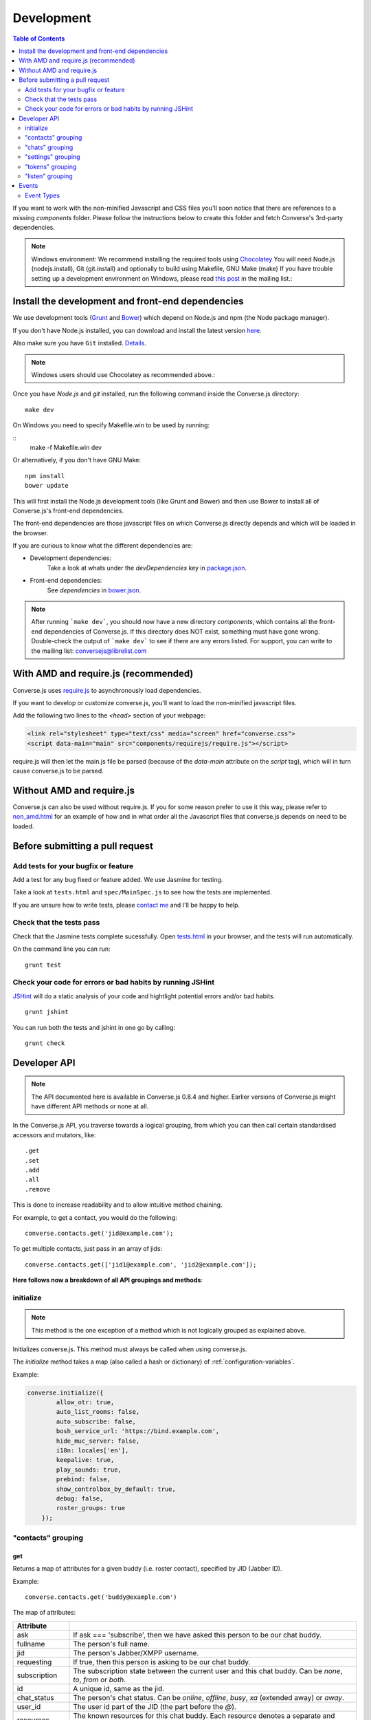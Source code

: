 .. _development:

===========
Development
===========

.. contents:: Table of Contents
   :depth: 2
   :local:

If you want to work with the non-minified Javascript and CSS files you'll soon
notice that there are references to a missing *components* folder. Please
follow the instructions below to create this folder and fetch Converse's
3rd-party dependencies.

.. note::
    Windows environment: We recommend installing the required tools using `Chocolatey <https://chocolatey.org/>`_
    You will need Node.js (nodejs.install), Git (git.install) and optionally to build using Makefile, GNU Make (make)
    If you have trouble setting up a development environment on Windows,
    please read `this post <http://librelist.com/browser//conversejs/2014/11/5/openfire-converse-and-visual-studio-questions/#b28387e7f8f126693b11598a8acbe810>`_
    in the mailing list.:

Install the development and front-end dependencies
==================================================

We use development tools (`Grunt <http://gruntjs.com>`_ and `Bower <http://bower.io>`_)
which depend on Node.js and npm (the Node package manager).

If you don't have Node.js installed, you can download and install the latest
version `here <https://nodejs.org/download>`_.

Also make sure you have ``Git`` installed. `Details <http://git-scm.com/book/en/Getting-Started-Installing-Git>`_.

.. note::
    Windows users should use Chocolatey as recommended above.:

Once you have *Node.js* and *git* installed, run the following command inside the Converse.js
directory:

::

    make dev

On Windows you need to specify Makefile.win to be used by running:
    
::
    make -f Makefile.win dev
    
Or alternatively, if you don't have GNU Make:

::

    npm install
    bower update
    
This will first install the Node.js development tools (like Grunt and Bower)
and then use Bower to install all of Converse.js's front-end dependencies.

The front-end dependencies are those javascript files on which
Converse.js directly depends and which will be loaded in the browser.

If you are curious to know what the different dependencies are:

* Development dependencies:
    Take a look at whats under the *devDependencies* key in
    `package.json <https://github.com/jcbrand/converse.js/blob/master/package.json>`_.

* Front-end dependencies:
    See *dependencies* in
    `bower.json <https://github.com/jcbrand/converse.js/blob/master/bower.json>`_.

.. note::
    After running ```make dev```, you should now have a new directory *components*,
    which contains all the front-end dependencies of Converse.js.
    If this directory does NOT exist, something must have gone wrong.
    Double-check the output of ```make dev``` to see if there are any errors
    listed. For support, you can write to the mailing list: conversejs@librelist.com

With AMD and require.js (recommended)
=====================================

Converse.js uses `require.js <http://requirejs.org>`_ to asynchronously load dependencies.

If you want to develop or customize converse.js, you'll want to load the
non-minified javascript files.

Add the following two lines to the *<head>* section of your webpage:

.. code-block:: html

    <link rel="stylesheet" type="text/css" media="screen" href="converse.css">
    <script data-main="main" src="components/requirejs/require.js"></script>

require.js will then let the main.js file be parsed (because of the *data-main*
attribute on the *script* tag), which will in turn cause converse.js to be
parsed.

Without AMD and require.js
==========================

Converse.js can also be used without require.js. If you for some reason prefer
to use it this way, please refer to
`non_amd.html <https://github.com/jcbrand/converse.js/blob/master/non_amd.html>`_
for an example of how and in what order all the Javascript files that converse.js
depends on need to be loaded.


Before submitting a pull request
================================

Add tests for your bugfix or feature
------------------------------------

Add a test for any bug fixed or feature added. We use Jasmine
for testing.

Take a look at ``tests.html`` and ``spec/MainSpec.js`` to see how
the tests are implemented.

If you are unsure how to write tests, please
`contact me <http://opkode.com/contact>`_ and I'll be happy to help.

Check that the tests pass
-------------------------

Check that the Jasmine tests complete sucessfully. Open
`tests.html <https://github.com/jcbrand/converse.js/blob/master/tests.html>`_
in your browser, and the tests will run automatically.

On the command line you can run:

::

    grunt test

Check your code for errors or bad habits by running JSHint
----------------------------------------------------------

`JSHint <http://jshint.com>`_ will do a static analysis of your code and hightlight potential errors
and/or bad habits.

::

    grunt jshint


You can run both the tests and jshint in one go by calling:

::

    grunt check


Developer API
=============

.. note:: The API documented here is available in Converse.js 0.8.4 and higher.
        Earlier versions of Converse.js might have different API methods or none at all.

In the Converse.js API, you traverse towards a logical grouping, from
which you can then call certain standardised accessors and mutators, like::

    .get
    .set
    .add
    .all
    .remove

This is done to increase readability and to allow intuitive method chaining.

For example, to get a contact, you would do the following::

    converse.contacts.get('jid@example.com');

To get multiple contacts, just pass in an array of jids::

    converse.contacts.get(['jid1@example.com', 'jid2@example.com']);


**Here follows now a breakdown of all API groupings and methods**:


initialize
----------

.. note:: This method is the one exception of a method which is not logically grouped
    as explained above.

Initializes converse.js. This method must always be called when using
converse.js.

The `initialize` method takes a map (also called a hash or dictionary) of
:ref:`configuration-variables`.

Example:

.. code-block:: javascript

    converse.initialize({
            allow_otr: true,
            auto_list_rooms: false,
            auto_subscribe: false,
            bosh_service_url: 'https://bind.example.com',
            hide_muc_server: false,
            i18n: locales['en'],
            keepalive: true,
            play_sounds: true,
            prebind: false,
            show_controlbox_by_default: true,
            debug: false,
            roster_groups: true
        });


"contacts" grouping
-------------------

get
~~~

Returns a map of attributes for a given buddy (i.e. roster contact), specified
by JID (Jabber ID).

Example::

    converse.contacts.get('buddy@example.com')

The map of attributes:

+----------------+--------------------------------------------------------------------------------------------------------------------------------------+
| Attribute      |                                                                                                                                      |
+================+======================================================================================================================================+
| ask            | If ask === 'subscribe', then we have asked this person to be our chat buddy.                                                         |
+----------------+--------------------------------------------------------------------------------------------------------------------------------------+
| fullname       | The person's full name.                                                                                                              |
+----------------+--------------------------------------------------------------------------------------------------------------------------------------+
| jid            | The person's Jabber/XMPP username.                                                                                                   |
+----------------+--------------------------------------------------------------------------------------------------------------------------------------+
| requesting     | If true, then this person is asking to be our chat buddy.                                                                            |
+----------------+--------------------------------------------------------------------------------------------------------------------------------------+
| subscription   | The subscription state between the current user and this chat buddy. Can be `none`, `to`, `from` or `both`.                          |
+----------------+--------------------------------------------------------------------------------------------------------------------------------------+
| id             | A unique id, same as the jid.                                                                                                        |
+----------------+--------------------------------------------------------------------------------------------------------------------------------------+
| chat_status    | The person's chat status. Can be `online`, `offline`, `busy`, `xa` (extended away) or `away`.                                        |
+----------------+--------------------------------------------------------------------------------------------------------------------------------------+
| user_id        | The user id part of the JID (the part before the `@`).                                                                               |
+----------------+--------------------------------------------------------------------------------------------------------------------------------------+
| resources      | The known resources for this chat buddy. Each resource denotes a separate and connected chat client.                                 |
+----------------+--------------------------------------------------------------------------------------------------------------------------------------+
| groups         | The roster groups in which this chat buddy was placed.                                                                               |
+----------------+--------------------------------------------------------------------------------------------------------------------------------------+
| status         | Their human readable custom status message.                                                                                          |
+----------------+--------------------------------------------------------------------------------------------------------------------------------------+
| image_type     | The image's file type.                                                                                                               |
+----------------+--------------------------------------------------------------------------------------------------------------------------------------+
| image          | The Base64 encoded image data.                                                                                                       |
+----------------+--------------------------------------------------------------------------------------------------------------------------------------+
| url            | The buddy's website URL, as specified in their VCard data.                                                                           |
+----------------+--------------------------------------------------------------------------------------------------------------------------------------+
| vcard_updated  | When last the buddy's VCard was updated.                                                                                             |
+----------------+--------------------------------------------------------------------------------------------------------------------------------------+

"chats" grouping
----------------

get
~~~

Returns an object/map representing a chat box (without opening or affecting that chat box). 

Example::

    converse.chats.get('buddy@example.com')

*The returned chat box contains the following methods:*

+-------------+------------------------------------------+
| Method      | Description                              |
+=============+==========================================+
| endOTR      | End an OTR (Off-the-record) session.     |
+-------------+------------------------------------------+
| get         | Get an attribute (i.e. accessor).        |
+-------------+------------------------------------------+
| initiateOTR | Start an OTR (off-the-record) session.   |
+-------------+------------------------------------------+
| maximize    | Minimize the chat box.                   |
+-------------+------------------------------------------+
| minimize    | Maximize the chat box.                   |
+-------------+------------------------------------------+
| set         | Set an attribute (i.e. mutator).         |
+-------------+------------------------------------------+

*The get and set methods can be used to retrieve and change the following attributes:*

+-------------+-----------------------------------------------------+
| Attribute   | Description                                         |
+=============+=====================================================+
| height      | The height of the chat box.                         |
+-------------+-----------------------------------------------------+
| url         | The URL of the chat box heading.                    |
+-------------+-----------------------------------------------------+

"settings" grouping
-------------------

This grouping allows you to get or set the configuration settings of converse.js.

get(key)
~~~~~~~~

Returns the value of a configuration settings. For example::

    converse.settings.get("play_sounds"); // default value returned would be false;

set(key, value) or set(object)
~~~~~~~~~~~~~~~~~~~~~~~~~~~~~~

Set one or many configuration settings. For example::

    converse.settings.set("play_sounds", true);

or ::

    converse.settings.set({
        "play_sounds", true,
        "hide_offline_users" true
    });

Note, this is not an alternative to calling ``converse.initialize``, which still needs
to be called. Generally, you'd use this method after converse.js is already
running and you want to change the configuration on-the-fly.

"tokens" grouping
-----------------

get
~~~

Returns a token, either the RID or SID token depending on what's asked for.

Example::

    converse.tokens.get('rid')

"listen" grouping
-----------------

Converse.js emits events to which you can subscribe from your own Javascript.

Concerning events, the following methods are available under the "listen"
grouping:

* **on(eventName, callback)**:

    Calling the ``on`` method allows you to subscribe to an event.
    Every time the event fires, the callback method specified by ``callback`` will be
    called.

    Parameters:

    * ``eventName`` is the event name as a string.
    * ``callback`` is the callback method to be called when the event is emitted.

    For example::

        converse.listen.on('message', function (messageXML) { ... });

* **once(eventName, callback)**:

    Calling the ``once`` method allows you to listen to an event
    exactly once.

    Parameters:

    * ``eventName`` is the event name as a string.
    * ``callback`` is the callback method to be called when the event is emitted.

    For example::

        converse.listen.once('message', function (messageXML) { ... });

* **not(eventName, callback)**

    To stop listening to an event, you can use the ``not`` method.

    Parameters:

    * ``eventName`` is the event name as a string.
    * ``callback`` refers to the function that is to be no longer executed.

    For example::

        converse.listen.not('message', function (messageXML) { ... });

Events
======

.. note:: see also the `"listen" grouping`_ API section above.

Event Types
-----------

Here are the different events that are emitted:

+--------------------------------+---------------------------------------------------------------------------------------------------+-----------------------------------------------------------------------------------------+
| Event Type                     | When is it triggered?                                                                             | Example                                                                                 |
+================================+===================================================================================================+=========================================================================================+
| **initialized**                | Once converse.js has been initialized.                                                            | ``converse.on('initialized', function () { ... });``                                    |
+--------------------------------+---------------------------------------------------------------------------------------------------+-----------------------------------------------------------------------------------------+
| **ready**                      | After connection has been established and converse.js has got all its ducks in a row.             | ``converse.on('ready', function () { ... });``                                          |
+--------------------------------+---------------------------------------------------------------------------------------------------+-----------------------------------------------------------------------------------------+
| **reconnect**                  | After the connection has dropped. Converse.js will attempt to reconnect when not in prebind mode. | ``converse.on('reconnect', function () { ... });``                                      |
+--------------------------------+---------------------------------------------------------------------------------------------------+-----------------------------------------------------------------------------------------+
| **message**                    | When a message is received.                                                                       | ``converse.on('message', function (messageXML) { ... });``                              |
+--------------------------------+---------------------------------------------------------------------------------------------------+-----------------------------------------------------------------------------------------+
| **messageSend**                | When a message will be sent out.                                                                  | ``converse.on('messageSend', function (messageText) { ... });``                         |
+--------------------------------+---------------------------------------------------------------------------------------------------+-----------------------------------------------------------------------------------------+
| **noResumeableSession**        | When keepalive=true but there aren't any stored prebind tokens.                                   | ``converse.on('noResumeableSession', function () { ... });``                            |
+--------------------------------+---------------------------------------------------------------------------------------------------+-----------------------------------------------------------------------------------------+
| **roster**                     | When the roster is updated.                                                                       | ``converse.on('roster', function (items) { ... });``                                    |
+--------------------------------+---------------------------------------------------------------------------------------------------+-----------------------------------------------------------------------------------------+
| **callButtonClicked**          | When a call button (i.e. with class .toggle-call) on a chat box has been clicked.                 | ``converse.on('callButtonClicked', function (connection, model) { ... });``             |
+--------------------------------+---------------------------------------------------------------------------------------------------+-----------------------------------------------------------------------------------------+
| **chatBoxOpened**              | When a chat box has been opened.                                                                  | ``converse.on('chatBoxOpened', function (chatbox) { ... });``                           |
+--------------------------------+---------------------------------------------------------------------------------------------------+-----------------------------------------------------------------------------------------+
| **chatRoomOpened**             | When a chat room has been opened.                                                                 | ``converse.on('chatRoomOpened', function (chatbox) { ... });``                          |
+--------------------------------+---------------------------------------------------------------------------------------------------+-----------------------------------------------------------------------------------------+
| **chatBoxClosed**              | When a chat box has been closed.                                                                  | ``converse.on('chatBoxClosed', function (chatbox) { ... });``                           |
+--------------------------------+---------------------------------------------------------------------------------------------------+-----------------------------------------------------------------------------------------+
| **chatBoxFocused**             | When the focus has been moved to a chat box.                                                      | ``converse.on('chatBoxFocused', function (chatbox) { ... });``                          |
+--------------------------------+---------------------------------------------------------------------------------------------------+-----------------------------------------------------------------------------------------+
| **chatBoxToggled**             | When a chat box has been minimized or maximized.                                                  | ``converse.on('chatBoxToggled', function (chatbox) { ... });``                          |
+--------------------------------+---------------------------------------------------------------------------------------------------+-----------------------------------------------------------------------------------------+
| **roomInviteSent**             | After the user has sent out a direct invitation, to a roster contact, asking them to join a room. | ``converse.on('roomInvite', function (roomview, invitee_jid, reason) { ... });``        |
+--------------------------------+---------------------------------------------------------------------------------------------------+-----------------------------------------------------------------------------------------+
| **roomInviteReceived**         | After the user has sent out a direct invitation, to a roster contact, asking them to join a room. | ``converse.on('roomInvite', function (roomview, invitee_jid, reason) { ... });``        |
+--------------------------------+---------------------------------------------------------------------------------------------------+-----------------------------------------------------------------------------------------+
| **statusChanged**              | When own chat status has changed.                                                                 | ``converse.on('statusChanged', function (status) { ... });``                            |
+--------------------------------+---------------------------------------------------------------------------------------------------+-----------------------------------------------------------------------------------------+
| **statusMessageChanged**       | When own custom status message has changed.                                                       | ``converse.on('statusMessageChanged', function (message) { ... });``                    |
+--------------------------------+---------------------------------------------------------------------------------------------------+-----------------------------------------------------------------------------------------+
| **contactStatusChanged**       | When a chat buddy's chat status has changed.                                                      | ``converse.on('contactStatusChanged', function (buddy, status) { ... });``              |
+--------------------------------+---------------------------------------------------------------------------------------------------+-----------------------------------------------------------------------------------------+
| **contactStatusMessageChanged**| When a chat buddy's custom status message has changed.                                            | ``converse.on('contactStatusMessageChanged', function (buddy, messageText) { ... });``  |
+--------------------------------+---------------------------------------------------------------------------------------------------+-----------------------------------------------------------------------------------------+
